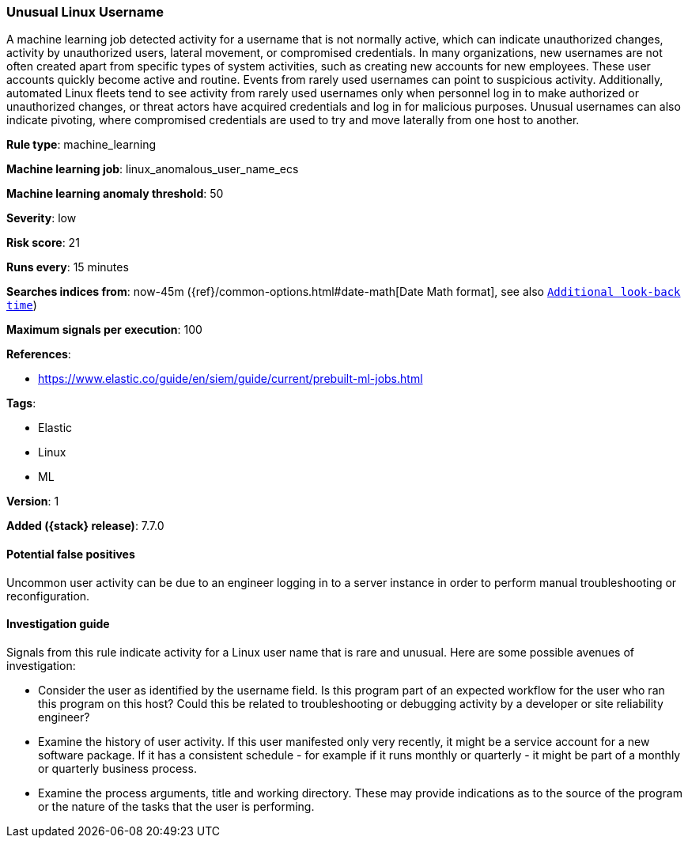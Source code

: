 [[unusual-linux-username]]
=== Unusual Linux Username

A machine learning job detected activity for a username that is not normally
active, which can indicate unauthorized changes, activity by unauthorized users,
lateral movement, or compromised credentials. In many organizations, new
usernames are not often created apart from specific types of system activities,
such as creating new accounts for new employees. These user accounts quickly
become active and routine. Events from rarely used usernames can point to
suspicious activity. Additionally, automated Linux fleets tend to see activity
from rarely used usernames only when personnel log in to make authorized or
unauthorized changes, or threat actors have acquired credentials and log in for
malicious purposes. Unusual usernames can also indicate pivoting, where
compromised credentials are used to try and move laterally from one host to
another.

*Rule type*: machine_learning

*Machine learning job*: linux_anomalous_user_name_ecs

*Machine learning anomaly threshold*: 50


*Severity*: low

*Risk score*: 21

*Runs every*: 15 minutes

*Searches indices from*: now-45m ({ref}/common-options.html#date-math[Date Math format], see also <<rule-schedule, `Additional look-back time`>>)

*Maximum signals per execution*: 100

*References*:

* https://www.elastic.co/guide/en/siem/guide/current/prebuilt-ml-jobs.html

*Tags*:

* Elastic
* Linux
* ML

*Version*: 1

*Added ({stack} release)*: 7.7.0


==== Potential false positives

Uncommon user activity can be due to an engineer logging in to a server instance
in order to perform manual troubleshooting or reconfiguration.

==== Investigation guide

Signals from this rule indicate activity for a Linux user name that is rare and
unusual. Here are some possible avenues of investigation:

* Consider the user as identified by the username field. Is this program part
of an expected workflow for the user who ran this program on this host? Could
this be related to troubleshooting or debugging activity by a developer or site
reliability engineer?
* Examine the history of user activity. If this user manifested only very
recently, it might be a service account for a new software package. If it has a
consistent schedule - for example if it runs monthly or quarterly - it might be
part of a monthly or quarterly business process.
* Examine the process arguments, title and working directory. These may provide
indications as to the source of the program or the nature of the tasks that the
user is performing.